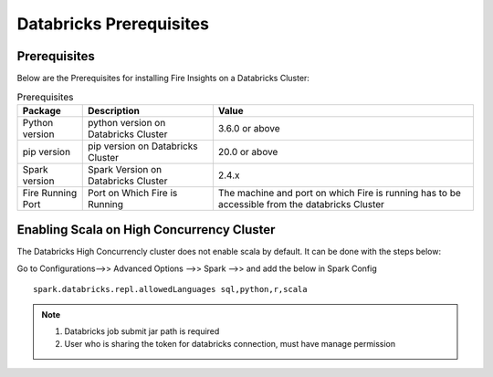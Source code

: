 Databricks Prerequisites
=======================

Prerequisites
-------------


Below are the Prerequisites for installing Fire Insights on a Databricks Cluster:

.. list-table:: Prerequisites
   :widths: 10 20 40
   :header-rows: 1

   * - Package
     - Description
     - Value
   * - Python version
     - python version on Databricks Cluster
     - 3.6.0 or above
   * - pip version
     - pip version on Databricks Cluster
     - 20.0 or above
   * - Spark version
     - Spark Version on Databricks Cluster
     - 2.4.x
   * - Fire Running Port
     - Port on Which Fire is Running
     - The machine and port on which Fire is running has to be accessible from the databricks Cluster 


Enabling Scala on High Concurrency Cluster
-------------------------------------------

The Databricks High Concurrencly cluster does not enable scala by default. It can be done with the steps below:

Go to Configurations-->> Advanced Options -->> Spark -->> and add the below in Spark Config

::

    spark.databricks.repl.allowedLanguages sql,python,r,scala

.. note::  

   1. Databricks job submit jar path is required
   2. User who is sharing the token for databricks connection, must have manage permission

